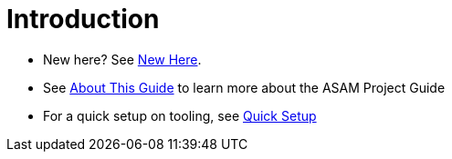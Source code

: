= Introduction

* New here? See xref:new-here.adoc[New Here].
* See xref:about-this-guide.adoc[About This Guide] to learn more about the ASAM Project Guide
* For a quick setup on tooling, see xref:quick-setup.adoc[Quick Setup]